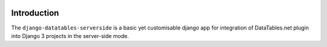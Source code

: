 |Test action| |Codecov| |GitHub license| |PyPI version| |PyPI pyversions| |Code style|

.. |Test action| image:: https://github.com/hanicinecm/django-datatables-serverside/workflows/tests/badge.svg
   :target: https://github.com/hanicinecm/django-datatables-serverside/actions
.. |Codecov| image:: https://codecov.io/gh/hanicinecm/django-datatables-serverside/branch/master/graph/badge.svg?token=J3LM21MMT7
   :target: https://codecov.io/gh/hanicinecm/django-datatables-serverside
.. |GitHub license| image:: https://img.shields.io/github/license/hanicinecm/django-datatables-serverside.svg
   :target: https://github.com/hanicinecm/django-datatables-serverside/blob/master/LICENSE
.. |PyPI version| image:: https://img.shields.io/pypi/v/django-datatables-serverside.svg
   :target: https://pypi.python.org/pypi/django-datatables-serverside/
.. |PyPI pyversions| image:: https://img.shields.io/pypi/pyversions/django-datatables-serverside.svg
   :target: https://pypi.python.org/pypi/django-datatables-serverside/
.. |Code style| image:: https://img.shields.io/badge/code%20style-black-000000.svg
   :target: https://github.com/psf/black

************
Introduction
************

The ``django-datatables-serverside`` is a basic yet customisable django app for
integration of DataTables.net plugin into Django 3 projects in the server-side mode.
